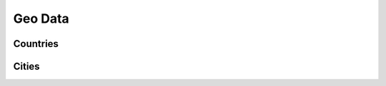 .. _api/geo:

========
Geo Data
========


.. _api/resources/countries:

Countries
=========

.. http:get:: /v0/resources/countries
    :synopsis: Returns list of countries

    Returns list of countries.

    :<header Accept: :mimetype:`application/json`
    :>header Content-Type: :mimetype:`application/json`
    :query string ids: List of object ids to return
    :query number limit: Limit returned collection by specified number
    :query number offset: Skip specified number of object from start
    :query string suggest: Asks to suggest the countries which contains
                           specified substring
    :query string fields-schema: :ref:`api/dsl`
    :>jsonarr string id: Country ID
    :>jsonarr object name: Mapping of locale to localized name
    :>jsonarr string type: Object type
    :code 200: OK

    **Request**:

    .. sourcecode:: http

        GET /v0/resources/countries HTTP/1.1
        Accept: application/json
        Host: ticketscloud.ru

    **Response**:

    .. sourcecode:: http

        HTTP/1.1 200 OK
        Content-Type: application/json; charset=UTF-8
        Transfer-Encoding: chunked

        [
            {
                "id": "AF",
                "name": {
                    "default": "Afghanistan",
                    "en": "Afghanistan"
                },
                "type": "country"
            },
            {
                "id": "AX",
                "name": {
                    "default": "Aland Islands",
                    "en": "Aland Islands"
                },
                "type": "country"
            },
            {
                "id": "AL",
                "name": {
                    "default": "Albania",
                    "en": "Albania"
                },
                "type": "country"
            },
            {
                "id": "DZ",
                "name": {
                    "default": "Algeria",
                    "en": "Algeria"
                },
                "type": "country"
            },
            {
                "id": "AS",
                "name": {
                    "default": "American Samoa",
                    "en": "American Samoa"
                },
                "type": "country"
            },
            {
                "id": "AD",
                "name": {
                    "default": "Andorra",
                    "en": "Andorra"
                },
                "type": "country"
            },
            {
                "id": "AO",
                "name": {
                    "default": "Angola",
                    "en": "Angola"
                },
                "type": "country"
            },
            {
                "id": "AI",
                "name": {
                    "default": "Anguilla",
                    "en": "Anguilla"
                },
                "type": "country"
            },
            {
                "id": "AQ",
                "name": {
                    "default": "Antarctica",
                    "en": "Antarctica"
                },
                "type": "country"
            },
            {
                "id": "AG",
                "name": {
                    "default": "Antigua and Barbuda",
                    "en": "Antigua and Barbuda"
                },
                "type": "country"
            },
            {
                "id": "AR",
                "name": {
                    "default": "Argentina",
                    "en": "Argentina"
                },
                "type": "country"
            },
            {
                "id": "AM",
                "name": {
                    "default": "Armenia",
                    "en": "Armenia"
                },
                "type": "country"
            },
            {
                "id": "AW",
                "name": {
                    "default": "Aruba",
                    "en": "Aruba"
                },
                "type": "country"
            },
            {
                "id": "AU",
                "name": {
                    "default": "Australia",
                    "en": "Australia"
                },
                "type": "country"
            },
            {
                "id": "AT",
                "name": {
                    "default": "Austria",
                    "en": "Austria"
                },
                "type": "country"
            },
            {
                "id": "AZ",
                "name": {
                    "default": "Azerbaijan",
                    "en": "Azerbaijan"
                },
                "type": "country"
            },
            {
                "id": "BS",
                "name": {
                    "default": "Bahamas",
                    "en": "Bahamas"
                },
                "type": "country"
            },
            {
                "id": "BH",
                "name": {
                    "default": "Bahrain",
                    "en": "Bahrain"
                },
                "type": "country"
            },
            {
                "id": "BD",
                "name": {
                    "default": "Bangladesh",
                    "en": "Bangladesh"
                },
                "type": "country"
            },
            {
                "id": "BB",
                "name": {
                    "default": "Barbados",
                    "en": "Barbados"
                },
                "type": "country"
            }
        ]

    When you don't really know which country you're looking for, you can pass
    `suggest` query parameter to filter alike countries by the specified name:

    **Request**:

    .. sourcecode:: http

        GET /v0/resources/countries?suggest=Rus HTTP/1.1
        Accept: application/json
        Host: ticketscloud.ru

    **Response**:

    .. sourcecode:: http

        HTTP/1.1 200 OK
        Content-Type: application/json; charset=UTF-8
        Transfer-Encoding: chunked

        [
            {
                "id": "RU",
                "name": {
                    "default": "Russia",
                    "en": "Russia"
                },
                "type": "country"
            }
        ]


.. _api/resources/cities:

Cities
======

.. http:get:: /v0/resources/cities
    :synopsis: Returns list of cities

    Returns list of cities.

    :<header Accept: :mimetype:`application/json`
    :>header Content-Type: :mimetype:`application/json`
    :query string ids: List of object ids to return
    :query number limit: Limit returned collection by specified number
    :query number offset: Skip specified number of object from start
    :query string suggest: Asks to suggest the countries which contains
                           specified substring
    :query string fields-schema: :ref:`api/dsl`
    :>jsonarr string country: Country ID
    :>jsonarr object id: City ID
    :>jsonarr object name: Mapping of locale to localized name
    :>jsonarr string timezone: Timezone in Olson database format
    :>jsonarr string type: Object type
    :code 200: OK

    **Request**:

    .. code-block:: http

        GET /v0/resources/cities HTTP/1.1
        Accept: application/json
        Host: ticketscloud.ru


    **Response**:

    .. code-block:: http

        HTTP/1.1 200 OK
        Connection: keep-alive
        Content-Type: application/json; charset=UTF-8
        Server: nginx
        Transfer-Encoding: chunked

        [
            {
                "country": "CN",
                "id": 1796236,
                "name": {
                    "default": "Shanghai",
                    "en": "Shanghai",
                    "fr": "Shanghai",
                    "ru": "Шанхай",
                    "zh": "中国上海"
                },
                "timezone": "Asia/Shanghai",
                "type": "city"
            },
            {
                "country": "AR",
                "id": 3435910,
                "name": {
                    "be": "Горад Буэнас-Айрэс",
                    "default": "Buenos Aires",
                    "en": "Buenos Aires",
                    "fr": "Buenos Aires",
                    "ru": "Буэнос-Айрес",
                    "zh": "布宜諾斯艾利斯"
                },
                "timezone": "America/Argentina/Buenos_Aires",
                "type": "city"
            },
            {
                "country": "IN",
                "id": 1275339,
                "name": {
                    "be": "Горад Мумбаі",
                    "default": "Mumbai",
                    "en": "Bombay",
                    "fr": "Bombay",
                    "ru": "Мумбаи"
                },
                "timezone": "Asia/Kolkata",
                "type": "city"
            },
            {
                "country": "MX",
                "id": 3530597,
                "name": {
                    "default": "Mexico City",
                    "en": "Mexico City",
                    "fr": "Mexico",
                    "ru": "Мехико",
                    "zh": "墨西哥城"
                },
                "timezone": "America/Mexico_City",
                "type": "city"
            },
            {
                "country": "PK",
                "id": 1174872,
                "name": {
                    "be": "Горад Карачы",
                    "default": "Karachi",
                    "en": "Karāchi",
                    "fr": "Karâchi",
                    "ru": "Карачи",
                    "zh": "喀拉蚩"
                },
                "timezone": "Asia/Karachi",
                "type": "city"
            },
            {
                "country": "TR",
                "id": 745044,
                "name": {
                    "default": "İstanbul",
                    "en": "Istanbul",
                    "fr": "Istanbul",
                    "ru": "Стамбул"
                },
                "timezone": "Europe/Istanbul",
                "type": "city"
            },
            {
                "country": "IN",
                "id": 1273294,
                "name": {
                    "be": "Горад Дэлі",
                    "default": "Delhi",
                    "en": "Delhi",
                    "fr": "Delhi",
                    "ru": "Дели",
                    "zh": "德里"
                },
                "timezone": "Asia/Kolkata",
                "type": "city"
            },
            {
                "country": "PH",
                "id": 1701668,
                "name": {
                    "be": "Горад Маніла",
                    "default": "Manila",
                    "en": "City of Manila",
                    "fr": "Manille",
                    "ru": "Манила"
                },
                "timezone": "Asia/Manila",
                "type": "city"
            },
            {
                "country": "RU",
                "id": 524901,
                "name": {
                    "be": "Горад Масква",
                    "default": "Moscow",
                    "en": "Moscow",
                    "fr": "Moscou",
                    "ru": "Москва",
                    "zh": "莫斯科"
                },
                "timezone": "Europe/Moscow",
                "type": "city"
            },
            {
                "country": "BD",
                "id": 1185241,
                "name": {
                    "be": "Горад Дака",
                    "default": "Dhaka",
                    "en": "Dhaka",
                    "fr": "Dacca",
                    "ru": "Дакка",
                    "zh": "达卡市"
                },
                "timezone": "Asia/Dhaka",
                "type": "city"
            },
            {
                "country": "KR",
                "id": 1835848,
                "name": {
                    "be": "Горад Сеул",
                    "default": "Seoul",
                    "en": "Seoul-si",
                    "fr": "Séoul",
                    "ru": "Сеул",
                    "zh": "首尔"
                },
                "timezone": "Asia/Seoul",
                "type": "city"
            },
            {
                "country": "BR",
                "id": 3448439,
                "name": {
                    "be": "Сан-Паўлу",
                    "default": "São Paulo",
                    "en": "São Paulo",
                    "fr": "São Paulo",
                    "ru": "Сан-Паулу"
                },
                "timezone": "America/Sao_Paulo",
                "type": "city"
            },
            {
                "country": "NG",
                "id": 2332459,
                "name": {
                    "be": "Горад Лагас",
                    "default": "Lagos",
                    "en": "Lagos",
                    "fr": "Lagos",
                    "ru": "Лагос",
                    "zh": "拉哥斯"
                },
                "timezone": "Africa/Lagos",
                "type": "city"
            },
            {
                "country": "ID",
                "id": 1642911,
                "name": {
                    "be": "Горад Джакарта",
                    "default": "Jakarta",
                    "en": "Jakarta",
                    "fr": "Jakarta",
                    "ru": "Джакарта",
                    "zh": "雅加达"
                },
                "timezone": "Asia/Jakarta",
                "type": "city"
            },
            {
                "country": "JP",
                "id": 1850147,
                "name": {
                    "default": "Tokyo",
                    "en": "Tokyo",
                    "fr": "Tokyo",
                    "ru": "Токио",
                    "zh": "東京都"
                },
                "timezone": "Asia/Tokyo",
                "type": "city"
            },
            {
                "country": "CN",
                "id": 1783873,
                "name": {
                    "default": "Zhumadian",
                    "en": "Zhumadian",
                    "fr": "Zhumadian",
                    "ru": "Чжумадянь"
                },
                "timezone": "Asia/Shanghai",
                "type": "city"
            },
            {
                "country": "US",
                "id": 5128581,
                "name": {
                    "be": "Нью-Ёрк",
                    "default": "New York City",
                    "en": "New York",
                    "fr": "New York",
                    "ru": "Нью-Йорк",
                    "zh": "纽约"
                },
                "timezone": "America/New_York",
                "type": "city"
            },
            {
                "country": "TW",
                "id": 1668341,
                "name": {
                    "default": "Taipei",
                    "en": "Taipei",
                    "fr": "Taipei",
                    "ru": "Тайбэй",
                    "zh": "臺北市"
                },
                "timezone": "Asia/Taipei",
                "type": "city"
            },
            {
                "country": "CD",
                "id": 2314302,
                "name": {
                    "be": "Горад Кіншаса",
                    "default": "Kinshasa",
                    "en": "Kinshasa",
                    "fr": "Kinshasa",
                    "ru": "Киншаса",
                    "zh": "金夏沙"
                },
                "timezone": "Africa/Kinshasa",
                "type": "city"
            },
            {
                "country": "PE",
                "id": 3936456,
                "name": {
                    "be": "Горад Ліма",
                    "default": "Lima",
                    "en": "Lima",
                    "fr": "Lima",
                    "ru": "Лима",
                    "zh": "利馬"
                },
                "timezone": "America/Lima",
                "type": "city"
            }
        ]
